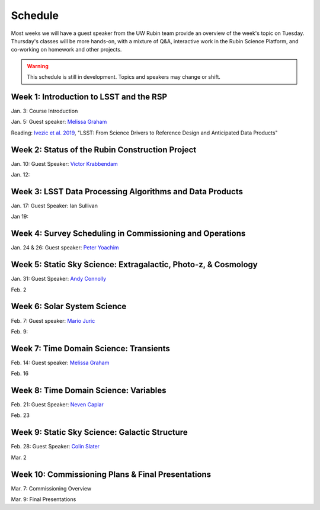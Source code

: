 
********
Schedule
********

Most weeks we will have a guest speaker from the UW Rubin team provide an overview of the week's topic on Tuesday.
Thursday's classes will be more hands-on, with a mixture of Q&A, interactive work in the Rubin Science Platform, and co-working on homework and other projects.

.. warning::
   This schedule is still in development.  Topics and speakers may change or shift.

Week 1: Introduction to LSST and the RSP
========================================
Jan. 3: Course Introduction 

Jan. 5: Guest speaker: `Melissa Graham <https://astro.washington.edu/people/melissa-l-graham>`_

Reading: `Ivezic et al. 2019 <https://ui.adsabs.harvard.edu/abs/2019ApJ...873..111I/abstract>`_, "LSST: From Science Drivers to Reference Design and Anticipated Data Products"

Week 2: Status of the Rubin Construction Project
================================================
Jan. 10: Guest Speaker: `Victor Krabbendam <https://www.lsst.org/about/team/lsst-project-manager>`_

Jan. 12:

Week 3: LSST Data Processing Algorithms and Data Products
=========================================================
Jan. 17: Guest Speaker: Ian Sullivan

Jan 19: 

Week 4: Survey Scheduling in Commissioning and Operations
=========================================================
Jan. 24 & 26: Guest speaker: `Peter Yoachim <https://astro.washington.edu/people/peter-yoachim>`_

Week 5: Static Sky Science: Extragalactic, Photo-z, & Cosmology 
===============================================================
Jan. 31: Guest Speaker: `Andy Connolly <https://faculty.washington.edu/ajc26/>`_

Feb. 2

Week 6: Solar System Science
============================
Feb. 7: Guest speaker: `Mario Juric <http://research.majuric.org/public/>`_

Feb. 9:

Week 7: Time Domain Science: Transients
=======================================
Feb. 14: Guest speaker: `Melissa Graham <https://astro.washington.edu/people/melissa-l-graham>`_

Feb. 16

Week 8: Time Domain Science: Variables
======================================
Feb. 21: Guest Speaker: `Neven Caplar <http://www.ncaplar.com/>`_

Feb. 23

Week 9: Static Sky Science: Galactic Structure
==============================================
Feb. 28: Guest Speaker: `Colin Slater <https://ctslater.github.io/>`_

Mar. 2

Week 10: Commissioning Plans & Final Presentations
==================================================
Mar. 7: Commissioning Overview

Mar. 9: Final Presentations
